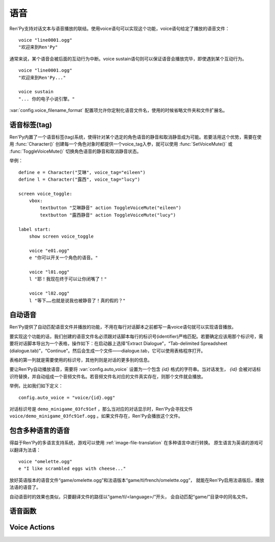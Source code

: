 .. _voice:

=====
语音
=====

Ren'Py支持对话文本与语音播放的联结。使用voice语句可以实现这个功能，voice语句给定了播放的语音文件：

::

  voice "line0001.ogg"
  "欢迎来到Ren'Py"

通常来说，某个语音会被后面的互动行为中断。voice sustain语句则可以保证语音会播放完毕，即使遇到某个互动行为。

::

  voice "line0001.ogg"
  "欢迎来到Ren'Py..."

  voice sustain
  "... 你的电子小说引擎。"

:var:`config.voice_filename_format` 配置项允许你定制化语音文件名，使用的时候省略文件夹和文件扩展名。

.. _voice-tags:

语音标签(tag)
--------------

Ren'Py内置了一个语音标签(tag)系统，使得针对某个选定的角色语音的静音和取消静音成为可能。若要活用这个优势，需要在使用 :func:`Character()` 创建每一个角色对象时都提供一个voice_tag入参，就可以使用 :func:`SetVoiceMute()` 或 :func:`ToggleVoiceMute()` 切换角色语音的静音和取消静音状态。

举例：

::

    define e = Character("艾琳", voice_tag="eileen")
    define l = Character("露西", voice_tag="lucy")

    screen voice_toggle:
        vbox:
            textbutton "艾琳静音" action ToggleVoiceMute("eileen")
            textbutton "露西静音" action ToggleVoiceMute("lucy")

    label start:
        show screen voice_toggle

        voice "e01.ogg"
        e "你可以开关一个角色的语音。"

        voice "l01.ogg"
        l "耶！我现在终于可以让你闭嘴了！"

        voice "l02.ogg"
        l "等下……也就是说我也被静音了！真的假的？"

.. _automatic-voice:

自动语音
---------------

Ren'Py提供了自动匹配语音文件并播放的功能，不用在每行对话脚本之前都写一条voice语句就可以实现语音播放。

要实现这个功能的话，我们创建的语音文件名必须跟对话脚本每行的标识号(identifier)严格匹配。若要确定应该用那个标识号，需要将对话脚本导出为一个表格，操作如下：在启动器上选择“Extract Dialogue”，“Tab-delimited Spreadsheet (dialogue.tab)”，“Continue”。然后会生成一个文件——dialogue.tab，它可以使用表格程序打开。

表格的第一列就是需要使用的标识号，其他列则是对话的更多别的信息。

要让Ren'Py自动播放语音，需要将 :var:`config.auto_voice` 设置为一个包含 `{id}` 格式的字符串。当对话发生， `{id}` 会被对话标识符替换，并自动组成一个音频文件名。若音频文件名对应的文件真实存在，则那个文件就会播放。

举例，比如我们如下定义：

::

    config.auto_voice = "voice/{id}.ogg"

对话标识号是 ``demo_minigame_03fc91ef`` ，那么当对应的对话显示时，Ren'Py会寻找文件 ``voice/demo_minigame_03fc91ef.ogg`` 。如果文件存在，Ren'Py会播放这个文件。

.. _multilingual-voice:

包含多种语言的语音
------------------

得益于Ren'Py的多语言支持系统，游戏可以使用 :ref:`image-file-translation` 在多种语言中进行转换。
原生语言为英语的游戏可以翻译为法语：

::

    voice "omelette.ogg"
    e "I like scrambled eggs with cheese..."

放好英语版本的语音文件“game/omelette.ogg”和法语版本“game/tl/french/omelette.ogg”，
就能在Ren'Py启用法语版后，播放法语的语音了。

自动语音时的效果也类似，只要翻译文件的路径以“game/tl/<language>/”开头，
会自动匹配“game/”目录中的同名文件。

.. _voice-functions:

语音函数
---------------

.. function:: _get_voice_info()

    返回目前say语句对应正在播放语音的有关信息。只有当say语句执行时，该函数才能被调用。

    返回对象具有以下几个字段(field)：

    .. attribute:: VoiceInfo.filename

        正在播放语音的文件名，如果没有任何文件在播放则返回None。

    .. attribute:: VoiceInfo.auto_filename

        Ren'Py意图使用自动语音搜索的文件名，如果未找到则返回None。

    .. attribute:: VoiceInfo.tag

        目前发言角色(character)的voice_tag参数。

    .. attribute:: VoiceInfo.sustain

        该值为False时，用户互动行为会中断语音播放。改值为True时，一次用户互动行为后语音会持续播放。

.. function:: voice(filename, tag=None)

    播放voice通道上名为filename的文件。等效于voice语句。

    `filename`
        想要播放的语音文件名。函数会使用 :func:`config.voice_filename_format` 拼装成将用播放的文件名。

    `tag`
        若该入参非空，其值应该是一个字符串，给定了需要播放的语音标签(tag)。若该入参为None，将使用默认值，即触发下一次互动行为前角色的voice_tag。

        语音标签(tag)用于指定发言角色，并允许用户针对某个角色的语音进行静音或取消静音。

.. function:: voice_can_replay()

    若当前语音允许回放则返回True。

.. function:: voice_replay()

    若当前语音允许回放，则回放该语音。

.. function:: voice_sustain(ignored=u'', **kwargs)

    等效于voice sustain语句。

.. _voice-actions:

Voice Actions
-------------

.. function:: PlayCharacterVoice(voice_tag, sample, selected=False)

    在voice通道上播放sample语音文件，并将其视为由带有 *voice_tag* 的某个角色所说。

    `sample`
        语音文件完整路径。不会对该文件的做任何语音相关的处理。

    `selected`
        若该值为True，当sample文件正在播放，调用该行为(action)函数的按钮会被标记为“被选中(selected)”。

.. function:: SetCharacterVolume(voice_tag, volume=None)

    该行为允许每个角色的语音音量都可以调整。若 *volume* 值为None，将返回 *voice_tag* 对应的音量值。否则的话， *voice_tag* 对应的音量值会被设置为 *volume* 。

    *volume* 是一个介于0.0至1.0之间的值，在包含 *voice* 通道的混合器(mixer)音量中则是一个分量。

.. function:: SetVoiceMute(voice_tag, mute)

    若 *mute* 值为True，带有给定语音标签 *voice_tag* 的所有语音会被静音。若 *mute* 值为False，取消语音标签 *voice_tag* 所有语音的静音。

.. function:: ToggleVoiceMute(voice_tag, invert=False)

    切换 *voice_tag* 的静音状态。This is selected if the given voice tag is muted, unless *invert* is true, in which case it's selected if the voice is unmuted.

.. function:: VoiceReplay(*args, **kwargs)

    回放最近一次播放的语音。
